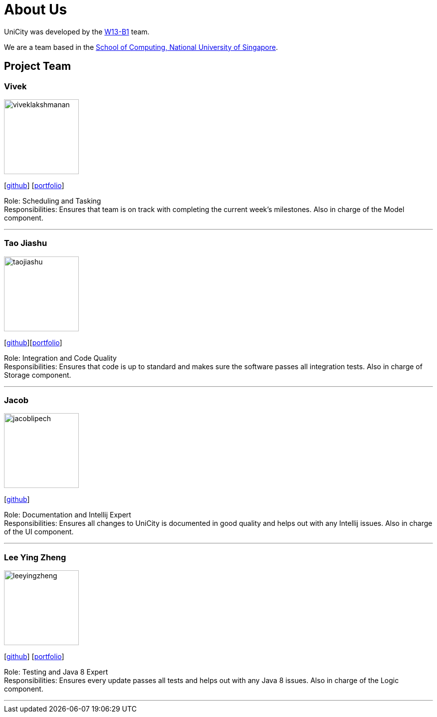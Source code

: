 = About Us
:relfileprefix: team/
ifdef::env-github,env-browser[:outfilesuffix: .adoc]
:imagesDir: images
:stylesDir: stylesheets

UniCity was developed by the https://github.com/CS2103AUG2017-W13-B1[W13-B1] team. +

We are a team based in the http://www.comp.nus.edu.sg[School of Computing, National University of Singapore].

== Project Team

=== Vivek
image::viveklakshmanan.png[width="150", align="left"]
{empty}[https://github.com/vivekscl[github]] [<<vivekscl#, portfolio>>]

Role: Scheduling and Tasking +
Responsibilities: Ensures that team is on track with completing the current week's milestones. Also in charge
of the Model component.

'''

=== Tao Jiashu
image::taojiashu.png[width="150", align="left"]
{empty}[http://github.com/taojiashu[github]][<<taojiashu#, portfolio>>]

Role: Integration and Code Quality +
Responsibilities: Ensures that code is up to standard and makes sure the software passes all integration tests.
Also in charge of Storage component.

'''

=== Jacob
image::jacoblipech.png[width="150", align="left"]
{empty}[http://github.com/jacoblipech[github]]

Role: Documentation and Intellij Expert +
Responsibilities: Ensures all changes to UniCity is documented in good quality and helps out
with any Intellij issues. Also in charge of the UI component.

'''

=== Lee Ying Zheng
image::leeyingzheng.png[width="150", align="left"]
{empty}[https://github.com/LeeYingZheng[github]] [<<leeyingzheng#, portfolio>>]

Role: Testing and Java 8 Expert +
Responsibilities: Ensures every update passes all tests and helps out with any Java 8 issues. Also
in charge of the Logic component.

'''
